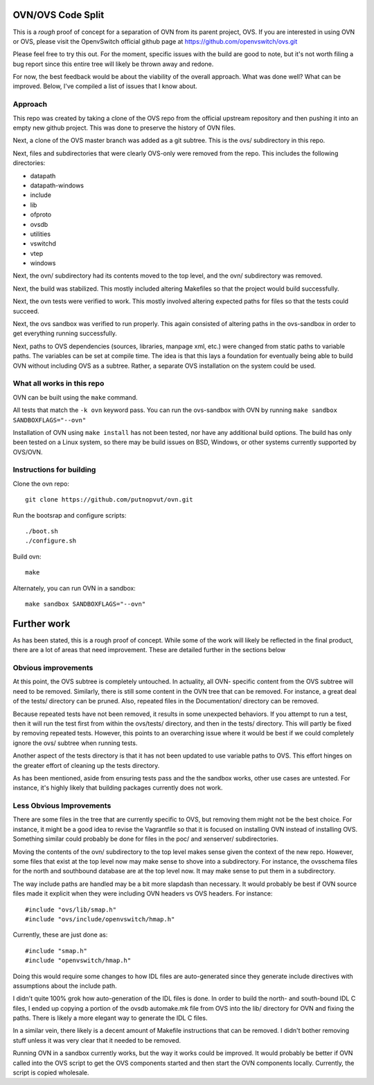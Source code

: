 .. NOTE(stephenfin): If making changes to this file, ensure that the line
   numbers found in 'Documentation/intro/what-is-ovs' are kept up-to-date.

==================
OVN/OVS Code Split
==================

This is a *rough* proof of concept for a separation of OVN from its parent
project, OVS. If you are interested in using OVN or OVS, please visit
the OpenvSwitch official github page at https://github.com/openvswitch/ovs.git

Please feel free to try this out. For the moment, specific issues with the
build are good to note, but it's not worth filing a bug report since this
entire tree will likely be thrown away and redone.

For now, the best feedback would be about the viability of the overall
approach. What was done well? What can be improved. Below, I've compiled a
list of issues that I know about.

Approach
--------

This repo was created by taking a clone of the OVS repo from the official
upstream repository and then pushing it into an empty new github project. This
was done to preserve the history of OVN files.

Next, a clone of the OVS master branch was added as a git subtree. This is the
ovs/ subdirectory in this repo.

Next, files and subdirectories that were clearly OVS-only were removed from the
repo. This includes the following directories:

- datapath
- datapath-windows
- include
- lib
- ofproto
- ovsdb
- utilities
- vswitchd
- vtep
- windows

Next, the ovn/ subdirectory had its contents moved to the top level, and the
ovn/ subdirectory was removed.

Next, the build was stabilized. This mostly included altering Makefiles so that
the project would build successfully.

Next, the ovn tests were verified to work. This mostly involved altering
expected paths for files so that the tests could succeed.

Next, the ovs sandbox was verified to run properly. This again consisted of
altering paths in the ovs-sandbox in order to get everything running
successfully.

Next, paths to OVS dependencies (sources, libraries, manpage xml, etc.) were
changed from static paths to variable paths. The variables can be set at compile
time. The idea is that this lays a foundation for eventually being able to build
OVN without including OVS as a subtree. Rather, a separate OVS installation on the
system could be used.

What all works in this repo
---------------------------

OVN can be built using the ``make`` command.

All tests that match the ``-k ovn`` keyword pass.
You can run the ovs-sandbox with OVN by running ``make sandbox SANDBOXFLAGS="--ovn"``

Installation of OVN using ``make install`` has not been tested, nor have any
additional build options. The build has only been tested on a Linux system, so
there may be build issues on BSD, Windows, or other systems currently supported
by OVS/OVN.

Instructions for building
-------------------------
Clone the ovn repo::

    git clone https://github.com/putnopvut/ovn.git

Run the bootsrap and configure scripts::

    ./boot.sh
    ./configure.sh

Build ovn::

    make

Alternately, you can run OVN in a sandbox::

    make sandbox SANDBOXFLAGS="--ovn"



============
Further work
============

As has been stated, this is a rough proof of concept. While some of the work
will likely be reflected in the final product, there are a lot of areas that
need improvement. These are detailed further in the sections below

Obvious improvements
--------------------

At this point, the OVS subtree is completely untouched. In actuality, all OVN-
specific content from the OVS subtree will need to be removed. Similarly, there
is still some content in the OVN tree that can be removed. For instance, a great
deal of the tests/ directory can be pruned. Also, repeated files in the
Documentation/ directory can be removed.

Because repeated tests have not been removed, it results in some unexpected
behaviors. If you attempt to run a test, then it will run the test first
from within the ovs/tests/ directory, and then in the tests/ directory. This
will partly be fixed by removing repeated tests. However, this points to an
overarching issue where it would be best if we could completely ignore the
ovs/ subtree when running tests.

Another aspect of the tests directory is that it has not been updated to use
variable paths to OVS. This effort hinges on the greater effort of cleaning
up the tests directory.

As has been mentioned, aside from ensuring tests pass and the the sandbox works,
other use cases are untested. For instance, it's highly likely that building
packages currently does not work.

Less Obvious Improvements
-------------------------

There are some files in the tree that are currently specific to OVS, but
removing them might not be the best choice. For instance, it might be a good
idea to revise the Vagrantfile so that it is focused on installing OVN
instead of installing OVS. Something similar could probably be done for files
in the poc/ and xenserver/ subdirectories.

Moving the contents of the ovn/ subdirectory to the top level makes sense
given the context of the new repo. However, some files that exist at the top
level now may make sense to shove into a subdirectory. For instance, the
ovsschema files for the north and southbound database are at the top level
now. It may make sense to put them in a subdirectory.

The way include paths are handled may be a bit more slapdash than necessary.
It would probably be best if OVN source files made it explicit when they were
including OVN headers vs OVS headers. For instance::

    #include "ovs/lib/smap.h"
    #include "ovs/include/openvswitch/hmap.h"

Currently, these are just done as::

    #include "smap.h"
    #include "openvswitch/hmap.h"

Doing this would require some changes to how IDL files are auto-generated
since they generate include directives with assumptions about the include
path.

I didn't quite 100% grok how auto-generation of the IDL files is done. In
order to build the north- and south-bound IDL C files, I ended up copying
a portion of the ovsdb automake.mk file from OVS into the lib/ directory
for OVN and fixing the paths. There is likely a more elegant way to
generate the IDL C files.

In a similar vein, there likely is a decent amount of Makefile instructions
that can be removed. I didn't bother removing stuff unless it was very clear
that it needed to be removed.

Running OVN in a sandbox currently works, but the way it works could be improved.
It would probably be better if OVN called into the OVS script to get the OVS
components started and then start the OVN components locally. Currently, the
script is copied wholesale.
